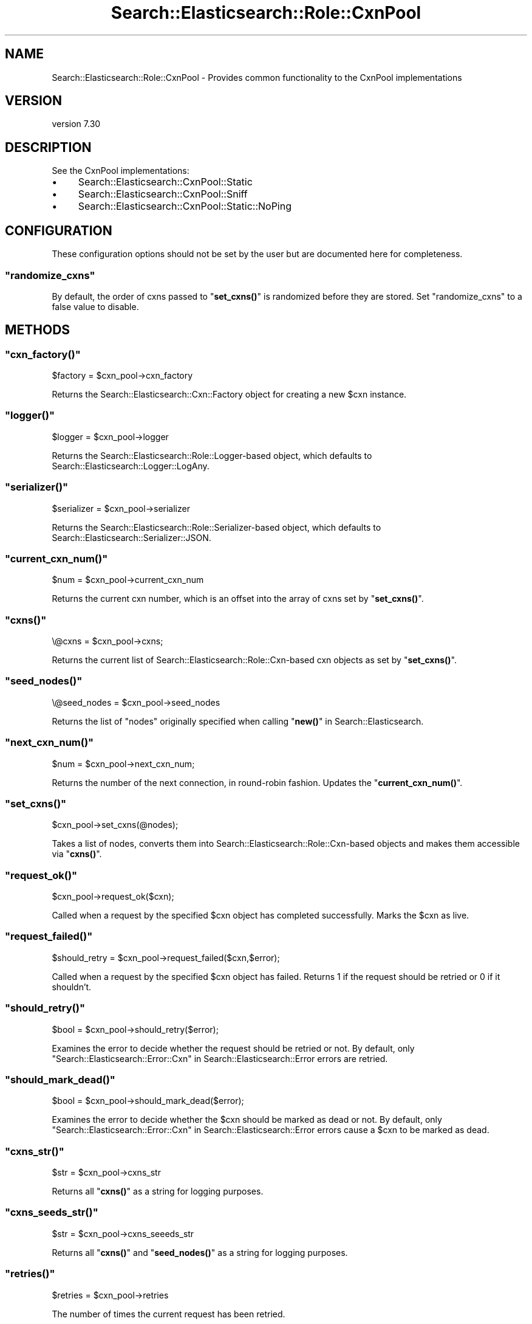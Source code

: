 .\" Automatically generated by Pod::Man 4.14 (Pod::Simple 3.40)
.\"
.\" Standard preamble:
.\" ========================================================================
.de Sp \" Vertical space (when we can't use .PP)
.if t .sp .5v
.if n .sp
..
.de Vb \" Begin verbatim text
.ft CW
.nf
.ne \\$1
..
.de Ve \" End verbatim text
.ft R
.fi
..
.\" Set up some character translations and predefined strings.  \*(-- will
.\" give an unbreakable dash, \*(PI will give pi, \*(L" will give a left
.\" double quote, and \*(R" will give a right double quote.  \*(C+ will
.\" give a nicer C++.  Capital omega is used to do unbreakable dashes and
.\" therefore won't be available.  \*(C` and \*(C' expand to `' in nroff,
.\" nothing in troff, for use with C<>.
.tr \(*W-
.ds C+ C\v'-.1v'\h'-1p'\s-2+\h'-1p'+\s0\v'.1v'\h'-1p'
.ie n \{\
.    ds -- \(*W-
.    ds PI pi
.    if (\n(.H=4u)&(1m=24u) .ds -- \(*W\h'-12u'\(*W\h'-12u'-\" diablo 10 pitch
.    if (\n(.H=4u)&(1m=20u) .ds -- \(*W\h'-12u'\(*W\h'-8u'-\"  diablo 12 pitch
.    ds L" ""
.    ds R" ""
.    ds C` ""
.    ds C' ""
'br\}
.el\{\
.    ds -- \|\(em\|
.    ds PI \(*p
.    ds L" ``
.    ds R" ''
.    ds C`
.    ds C'
'br\}
.\"
.\" Escape single quotes in literal strings from groff's Unicode transform.
.ie \n(.g .ds Aq \(aq
.el       .ds Aq '
.\"
.\" If the F register is >0, we'll generate index entries on stderr for
.\" titles (.TH), headers (.SH), subsections (.SS), items (.Ip), and index
.\" entries marked with X<> in POD.  Of course, you'll have to process the
.\" output yourself in some meaningful fashion.
.\"
.\" Avoid warning from groff about undefined register 'F'.
.de IX
..
.nr rF 0
.if \n(.g .if rF .nr rF 1
.if (\n(rF:(\n(.g==0)) \{\
.    if \nF \{\
.        de IX
.        tm Index:\\$1\t\\n%\t"\\$2"
..
.        if !\nF==2 \{\
.            nr % 0
.            nr F 2
.        \}
.    \}
.\}
.rr rF
.\" ========================================================================
.\"
.IX Title "Search::Elasticsearch::Role::CxnPool 3"
.TH Search::Elasticsearch::Role::CxnPool 3 "2020-09-15" "perl v5.32.0" "User Contributed Perl Documentation"
.\" For nroff, turn off justification.  Always turn off hyphenation; it makes
.\" way too many mistakes in technical documents.
.if n .ad l
.nh
.SH "NAME"
Search::Elasticsearch::Role::CxnPool \- Provides common functionality to the CxnPool implementations
.SH "VERSION"
.IX Header "VERSION"
version 7.30
.SH "DESCRIPTION"
.IX Header "DESCRIPTION"
See the CxnPool implementations:
.IP "\(bu" 4
Search::Elasticsearch::CxnPool::Static
.IP "\(bu" 4
Search::Elasticsearch::CxnPool::Sniff
.IP "\(bu" 4
Search::Elasticsearch::CxnPool::Static::NoPing
.SH "CONFIGURATION"
.IX Header "CONFIGURATION"
These configuration options should not be set by the user but are
documented here for completeness.
.ie n .SS """randomize_cxns"""
.el .SS "\f(CWrandomize_cxns\fP"
.IX Subsection "randomize_cxns"
By default, the order of cxns passed to \*(L"\fBset_cxns()\fR\*(R" is randomized
before they are stored.  Set \f(CW\*(C`randomize_cxns\*(C'\fR to a false value to
disable.
.SH "METHODS"
.IX Header "METHODS"
.ie n .SS """cxn_factory()"""
.el .SS "\f(CWcxn_factory()\fP"
.IX Subsection "cxn_factory()"
.Vb 1
\&    $factory = $cxn_pool\->cxn_factory
.Ve
.PP
Returns the Search::Elasticsearch::Cxn::Factory object for creating a new
\&\f(CW$cxn\fR instance.
.ie n .SS """logger()"""
.el .SS "\f(CWlogger()\fP"
.IX Subsection "logger()"
.Vb 1
\&    $logger = $cxn_pool\->logger
.Ve
.PP
Returns the Search::Elasticsearch::Role::Logger\-based object, which
defaults to Search::Elasticsearch::Logger::LogAny.
.ie n .SS """serializer()"""
.el .SS "\f(CWserializer()\fP"
.IX Subsection "serializer()"
.Vb 1
\&    $serializer = $cxn_pool\->serializer
.Ve
.PP
Returns the Search::Elasticsearch::Role::Serializer\-based object,
which defaults to Search::Elasticsearch::Serializer::JSON.
.ie n .SS """current_cxn_num()"""
.el .SS "\f(CWcurrent_cxn_num()\fP"
.IX Subsection "current_cxn_num()"
.Vb 1
\&    $num = $cxn_pool\->current_cxn_num
.Ve
.PP
Returns the current cxn number, which is an offset into
the array of cxns set by \*(L"\fBset_cxns()\fR\*(R".
.ie n .SS """cxns()"""
.el .SS "\f(CWcxns()\fP"
.IX Subsection "cxns()"
.Vb 1
\&    \e@cxns = $cxn_pool\->cxns;
.Ve
.PP
Returns the current list of Search::Elasticsearch::Role::Cxn\-based
cxn objects as set by \*(L"\fBset_cxns()\fR\*(R".
.ie n .SS """seed_nodes()"""
.el .SS "\f(CWseed_nodes()\fP"
.IX Subsection "seed_nodes()"
.Vb 1
\&    \e@seed_nodes = $cxn_pool\->seed_nodes
.Ve
.PP
Returns the list of \f(CW\*(C`nodes\*(C'\fR originally specified when calling
\&\*(L"\fBnew()\fR\*(R" in Search::Elasticsearch.
.ie n .SS """next_cxn_num()"""
.el .SS "\f(CWnext_cxn_num()\fP"
.IX Subsection "next_cxn_num()"
.Vb 1
\&    $num = $cxn_pool\->next_cxn_num;
.Ve
.PP
Returns the number of the next connection, in round-robin fashion.  Updates
the \*(L"\fBcurrent_cxn_num()\fR\*(R".
.ie n .SS """set_cxns()"""
.el .SS "\f(CWset_cxns()\fP"
.IX Subsection "set_cxns()"
.Vb 1
\&    $cxn_pool\->set_cxns(@nodes);
.Ve
.PP
Takes a list of nodes, converts them into Search::Elasticsearch::Role::Cxn\-based
objects and makes them accessible via \*(L"\fBcxns()\fR\*(R".
.ie n .SS """request_ok()"""
.el .SS "\f(CWrequest_ok()\fP"
.IX Subsection "request_ok()"
.Vb 1
\&    $cxn_pool\->request_ok($cxn);
.Ve
.PP
Called when a request by the specified \f(CW$cxn\fR object has completed successfully.
Marks the \f(CW$cxn\fR as live.
.ie n .SS """request_failed()"""
.el .SS "\f(CWrequest_failed()\fP"
.IX Subsection "request_failed()"
.Vb 1
\&    $should_retry = $cxn_pool\->request_failed($cxn,$error);
.Ve
.PP
Called when a request by the specified \f(CW$cxn\fR object has failed. Returns
\&\f(CW1\fR if the request should be retried or \f(CW0\fR if it shouldn't.
.ie n .SS """should_retry()"""
.el .SS "\f(CWshould_retry()\fP"
.IX Subsection "should_retry()"
.Vb 1
\&    $bool = $cxn_pool\->should_retry($error);
.Ve
.PP
Examines the error to decide whether the request should be retried or not.
By default, only \*(L"Search::Elasticsearch::Error::Cxn\*(R" in Search::Elasticsearch::Error errors
are retried.
.ie n .SS """should_mark_dead()"""
.el .SS "\f(CWshould_mark_dead()\fP"
.IX Subsection "should_mark_dead()"
.Vb 1
\&    $bool = $cxn_pool\->should_mark_dead($error);
.Ve
.PP
Examines the error to decide whether the \f(CW$cxn\fR should be marked as dead or not.
By default, only \*(L"Search::Elasticsearch::Error::Cxn\*(R" in Search::Elasticsearch::Error errors
cause a \f(CW$cxn\fR to be marked as dead.
.ie n .SS """cxns_str()"""
.el .SS "\f(CWcxns_str()\fP"
.IX Subsection "cxns_str()"
.Vb 1
\&    $str = $cxn_pool\->cxns_str
.Ve
.PP
Returns all \*(L"\fBcxns()\fR\*(R" as a string for logging purposes.
.ie n .SS """cxns_seeds_str()"""
.el .SS "\f(CWcxns_seeds_str()\fP"
.IX Subsection "cxns_seeds_str()"
.Vb 1
\&    $str = $cxn_pool\->cxns_seeeds_str
.Ve
.PP
Returns all \*(L"\fBcxns()\fR\*(R" and \*(L"\fBseed_nodes()\fR\*(R" as a string for logging purposes.
.ie n .SS """retries()"""
.el .SS "\f(CWretries()\fP"
.IX Subsection "retries()"
.Vb 1
\&    $retries = $cxn_pool\->retries
.Ve
.PP
The number of times the current request has been retried.
.ie n .SS """reset_retries()"""
.el .SS "\f(CWreset_retries()\fP"
.IX Subsection "reset_retries()"
.Vb 1
\&    $cxn_pool\->reset_retries;
.Ve
.PP
Called at the start of a new request to reset the retries count.
.SH "AUTHOR"
.IX Header "AUTHOR"
Enrico Zimuel <enrico.zimuel@elastic.co>
.SH "COPYRIGHT AND LICENSE"
.IX Header "COPYRIGHT AND LICENSE"
This software is Copyright (c) 2020 by Elasticsearch \s-1BV.\s0
.PP
This is free software, licensed under:
.PP
.Vb 1
\&  The Apache License, Version 2.0, January 2004
.Ve
